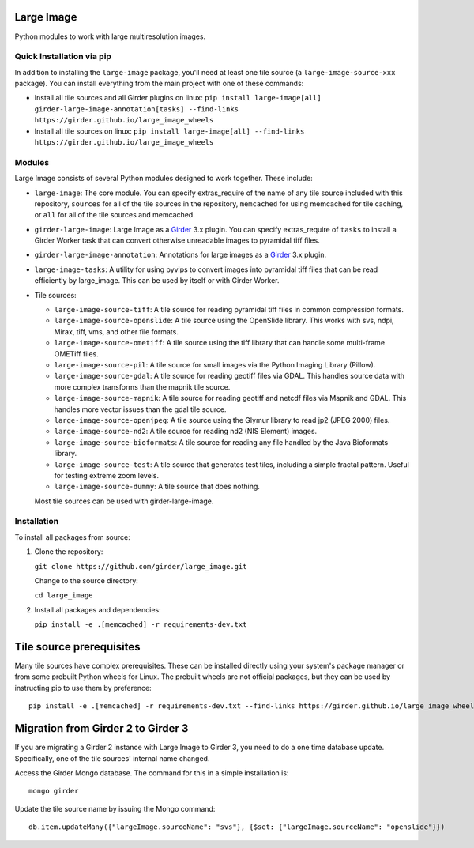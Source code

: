 Large Image |build-status| |codecov-io| |license-badge|
=======================================================

Python modules to work with large multiresolution images.

Quick Installation via pip
--------------------------

In addition to installing the ``large-image`` package, you'll need at least one tile source (a ``large-image-source-xxx`` package).   You can install everything from the main project with one of these commands:

- Install all tile sources and all Girder plugins on linux: ``pip install large-image[all] girder-large-image-annotation[tasks] --find-links https://girder.github.io/large_image_wheels``

- Install all tile sources on linux: ``pip install large-image[all] --find-links https://girder.github.io/large_image_wheels``

Modules
-------

Large Image consists of several Python modules designed to work together.  These include:

- ``large-image``: The core module.
  You can specify extras_require of the name of any tile source included with this repository, ``sources`` for all of the tile sources in the repository, ``memcached`` for using memcached for tile caching, or ``all`` for all of the tile sources and memcached.

- ``girder-large-image``: Large Image as a Girder_ 3.x plugin.
  You can specify extras_require of ``tasks`` to install a Girder Worker task that can convert otherwise unreadable images to pyramidal tiff files.

- ``girder-large-image-annotation``: Annotations for large images as a Girder_ 3.x plugin.

- ``large-image-tasks``: A utility for using pyvips to convert images into pyramidal tiff files that can be read efficiently by large_image.  This can be used by itself or with Girder Worker.

- Tile sources:

  - ``large-image-source-tiff``: A tile source for reading pyramidal tiff files in common compression formats.

  - ``large-image-source-openslide``: A tile source using the OpenSlide library.  This works with svs, ndpi, Mirax, tiff, vms, and other file formats.

  - ``large-image-source-ometiff``: A tile source using the tiff library that can handle some multi-frame OMETiff files.

  - ``large-image-source-pil``: A tile source for small images via the Python Imaging Library (Pillow).

  - ``large-image-source-gdal``: A tile source for reading geotiff files via GDAL.  This handles source data with more complex transforms than the mapnik tile source.

  - ``large-image-source-mapnik``: A tile source for reading geotiff and netcdf files via Mapnik and GDAL.  This handles more vector issues than the gdal tile source.

  - ``large-image-source-openjpeg``: A tile source using the Glymur library to read jp2 (JPEG 2000) files.

  - ``large-image-source-nd2``: A tile source for reading nd2 (NIS Element) images.

  - ``large-image-source-bioformats``: A tile source for reading any file handled by the Java Bioformats library.

  - ``large-image-source-test``: A tile source that generates test tiles, including a simple fractal pattern.  Useful for testing extreme zoom levels.

  - ``large-image-source-dummy``: A tile source that does nothing.

  Most tile sources can be used with girder-large-image.


Installation
------------

To install all packages from source:

1.  Clone the repository:
 
    ``git clone https://github.com/girder/large_image.git``

    Change to the source directory:

    ``cd large_image``

2.  Install all packages and dependencies:

    ``pip install -e .[memcached] -r requirements-dev.txt``


Tile source prerequisites
=========================

Many tile sources have complex prerequisites.  These can be installed directly using your system's package manager or from some prebuilt Python wheels for Linux.  The prebuilt wheels are not official packages, but they can be used by instructing pip to use them by preference::

    pip install -e .[memcached] -r requirements-dev.txt --find-links https://girder.github.io/large_image_wheels


Migration from Girder 2 to Girder 3
===================================

If you are migrating a Girder 2 instance with Large Image to Girder 3, you need to do a one time database update.  Specifically, one of the tile sources' internal name changed.

Access the Girder Mongo database.  The command for this in a simple installation is::

    mongo girder

Update the tile source name by issuing the Mongo command::

    db.item.updateMany({"largeImage.sourceName": "svs"}, {$set: {"largeImage.sourceName": "openslide"}})


.. _Girder: https://github.com/girder/girder

.. |build-status| image:: https://travis-ci.org/girder/large_image.svg?branch=master
    :target: https://travis-ci.org/girder/large_image
    :alt: Build Status

.. |license-badge| image:: https://img.shields.io/badge/license-Apache%202-blue.svg
    :target: https://raw.githubusercontent.com/girder/large_image/master/LICENSE
    :alt: License

.. |codecov-io| image:: https://img.shields.io/codecov/c/github/girder/large_image.svg
   :target: https://codecov.io/github/girder/large_image?branch=master
   :alt: codecov.io
